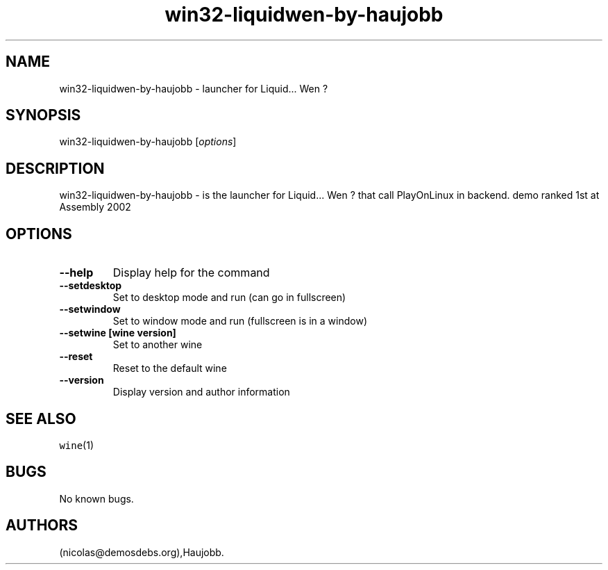 .\" Automatically generated by Pandoc 2.5
.\"
.TH "win32\-liquidwen\-by\-haujobb" "6" "2016\-01\-17" "Liquid\&... Wen ? User Manuals" ""
.hy
.SH NAME
.PP
win32\-liquidwen\-by\-haujobb \- launcher for Liquid\&... Wen ?
.SH SYNOPSIS
.PP
win32\-liquidwen\-by\-haujobb [\f[I]options\f[R]]
.SH DESCRIPTION
.PP
win32\-liquidwen\-by\-haujobb \- is the launcher for Liquid\&... Wen ?
that call PlayOnLinux in backend.
demo ranked 1st at Assembly 2002
.SH OPTIONS
.TP
.B \-\-help
Display help for the command
.TP
.B \-\-setdesktop
Set to desktop mode and run (can go in fullscreen)
.TP
.B \-\-setwindow
Set to window mode and run (fullscreen is in a window)
.TP
.B \-\-setwine [wine version]
Set to another wine
.TP
.B \-\-reset
Reset to the default wine
.TP
.B \-\-version
Display version and author information
.SH SEE ALSO
.PP
\f[C]wine\f[R](1)
.SH BUGS
.PP
No known bugs.
.SH AUTHORS
(nicolas\[at]demosdebs.org),Haujobb.
